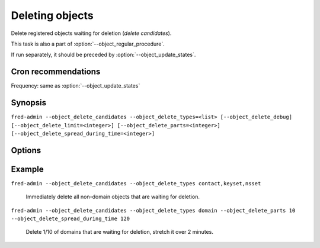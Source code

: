 
Deleting objects
----------------

Delete registered objects waiting for deletion (\ *delete candidates*).

This task is also a part of :option:`--object_regular_procedure`.

If run separately, it should be preceded by :option:`--object_update_states`.

Cron recommendations
^^^^^^^^^^^^^^^^^^^^

Frequency: same as :option:`--object_update_states`

Synopsis
^^^^^^^^

``fred-admin --object_delete_candidates --object_delete_types=<list> [--object_delete_debug] [--object_delete_limit=<integer>] [--object_delete_parts=<integer>] [--object_delete_spread_during_time=<integer>]``

Options
^^^^^^^^

.. option:: --object_delete_candidates

   The command switch.

.. option:: --object_delete_debug

   Enable additional output.

   Default: off

.. option:: --object_delete_limit=<integer>

   Limit the number of objects deleted in one run.

   Default: no limit

.. option:: --object_delete_parts=<integer>

   Limit deletion to 1/n fraction of objects' total.

   Default: 1 (all)

.. option:: --object_delete_spread_during_time=<integer>

   Stretch deletion over the time specified in **seconds**
   (0 = delete everything immediately).

   Default: 0 [seconds]

.. option:: --object_delete_types=<list of types>

   Delete only these types of registrable objects, **mandatory option**.

   Types: contact, domain, keyset, nsset

   **If this option is omitted, nothing will be deleted.**

   Default: none


Example
^^^^^^^

``fred-admin --object_delete_candidates --object_delete_types contact,keyset,nsset``

   Immediately delete all non-domain objects that are waiting for deletion.

``fred-admin --object_delete_candidates --object_delete_types domain --object_delete_parts 10 --object_delete_spread_during_time 120``

   Delete 1/10 of domains that are waiting for deletion,
   stretch it over 2 minutes.
